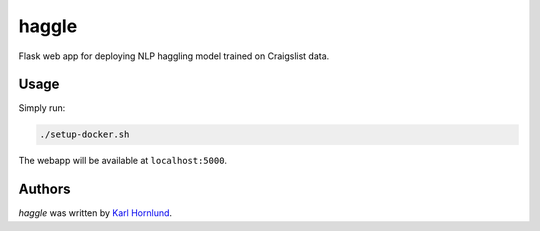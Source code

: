 haggle
======

Flask web app for deploying NLP haggling model trained on Craigslist data.

Usage
-----

Simply run:

.. code:: bash

    ./setup-docker.sh

The webapp will be available at ``localhost:5000``.

Authors
-------
`haggle` was written by `Karl Hornlund <karlhornlund@gmail.com>`_.
